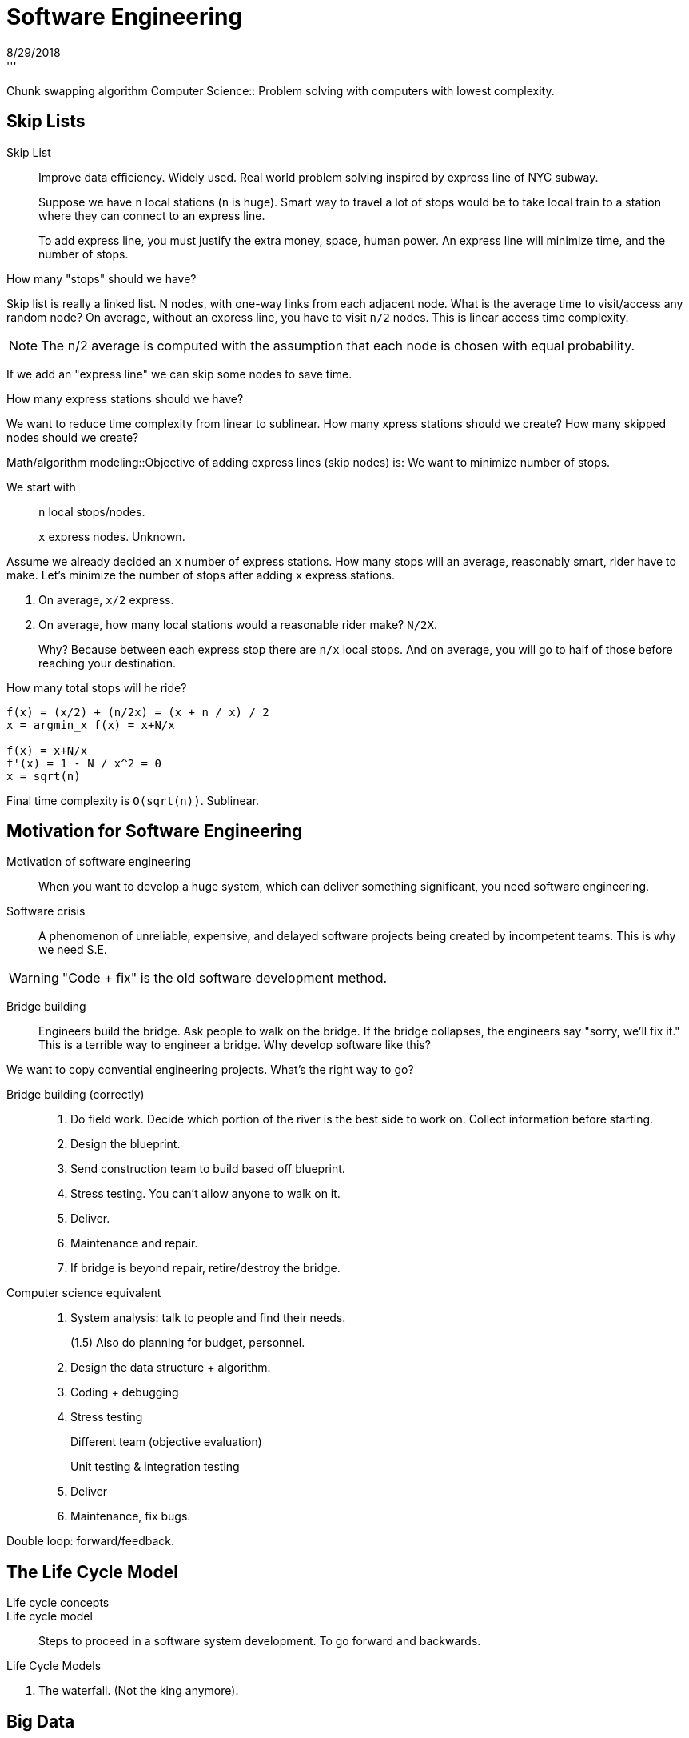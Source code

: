= Software Engineering
8/29/2018
'''

Chunk swapping algorithm
Computer Science:: Problem solving with computers with lowest complexity.

== Skip Lists
Skip List:: Improve data efficiency. Widely used. Real world problem solving inspired by express line of NYC subway.
+
Suppose we have `n` local stations (`n` is huge). Smart way to travel a lot of stops would be to take local train to a station where they can connect to an express line.
+
To add express line, you must justify the extra money, space, human power. An express line will minimize time, and the number of stops.

.How many "stops" should we have? 
Skip list is really a linked list. N nodes, with one-way links from each adjacent node. What is the average time to visit/access any random node?
On average, without an express line, you have to visit `n/2` nodes. This is linear access time complexity.

NOTE: The n/2 average is computed with the assumption that each node is chosen with equal probability.

If we add an "express line" we can skip some nodes to save time.

.How many express stations should we have?
We want to reduce time complexity from linear to sublinear. How many xpress stations should we create? How many skipped nodes should we create?

Math/algorithm modeling::Objective of adding express lines (skip nodes) is: We want to minimize number of stops.

We start with::
+
`n` local stops/nodes.
+
`x` express nodes. Unknown.

Assume we already decided an `x` number of express stations. How many stops will an average, reasonably smart, rider have to make. Let's minimize the number of stops after adding `x` express stations.

1. On average, `x/2` express.
2. On average, how many local stations would a reasonable rider make? `N/2X`.
+
Why? Because between each express stop there are `n/x` local stops. And on average, you will go to half of those before reaching your destination.

How many total stops will he ride?
```
f(x) = (x/2) + (n/2x) = (x + n / x) / 2
x = argmin_x f(x) = x+N/x

f(x) = x+N/x
f'(x) = 1 - N / x^2 = 0
x = sqrt(n) 
```

Final time complexity is `O(sqrt(n))`. Sublinear.

== Motivation for Software Engineering

Motivation of software engineering:: When you want to develop a huge system, which can deliver something significant, you need software engineering.
Software crisis:: A phenomenon of unreliable, expensive, and delayed software projects being created by incompetent teams. This is why we need S.E.

WARNING: "Code + fix" is the old software development method.

Bridge building:: Engineers build the bridge. Ask people to walk on the bridge. If the bridge collapses, the engineers say "sorry, we'll fix it." This is a terrible way to engineer a bridge. Why develop software like this?

We want to copy convential engineering projects. What's the right way to go?

Bridge building (correctly)::
1. Do field work. Decide which portion of the river is the best side to work on. Collect information before starting.
2. Design the blueprint.
3. Send construction team to build based off blueprint.
4. Stress testing. You can't allow anyone to walk on it.
5. Deliver.
6. Maintenance and repair.
7. If bridge is beyond repair, retire/destroy the bridge. 

Computer science equivalent::
1. System analysis: talk to people and find their needs.
+
(1.5) Also do planning for budget, personnel.
2. Design the data structure + algorithm.
3. Coding + debugging
4. Stress testing
+
Different team (objective evaluation)
+
Unit testing & integration testing
5. Deliver
6. Maintenance, fix bugs.

Double loop: forward/feedback.

== The Life Cycle Model
Life cycle concepts::
Life cycle model:: Steps to proceed in a software system development. To go forward and backwards.  

.Life Cycle Models
. The waterfall. (Not the king anymore).

== Big Data
Data stream/streaming data processing. Part of big data.

What is big data?
- Size. Can't be stored on one machine.
- Fast. Many real-time sensors,continuously coming in. 
- Modalities. Data of different natures. Numerical data, video data, audio data, other data, etc. 
